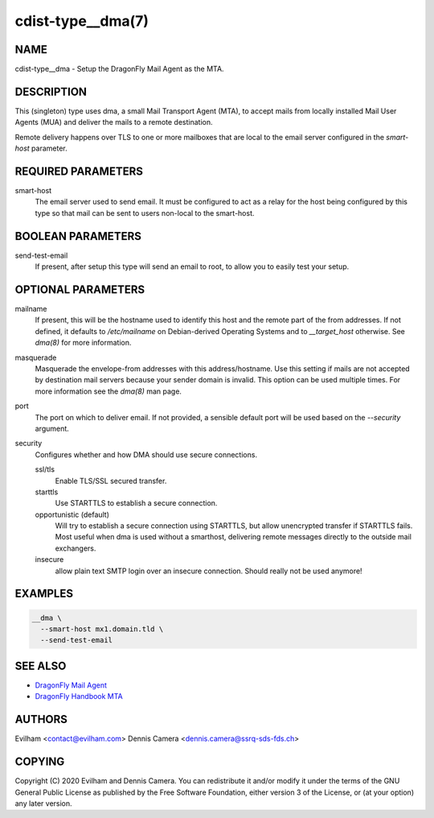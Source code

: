 cdist-type__dma(7)
============================

NAME
----
cdist-type__dma - Setup the DragonFly Mail Agent as the MTA.


DESCRIPTION
-----------
This (singleton) type uses dma, a small Mail Transport Agent (MTA), to accept
mails from locally installed Mail User Agents (MUA) and deliver the mails
to a remote destination.

Remote delivery happens over TLS to one or more mailboxes that are local to the
email server configured in the `smart-host` parameter.


REQUIRED PARAMETERS
-------------------
smart-host
    The email server used to send email.
    It must be configured to act as a relay for the host being configured by
    this type so that mail can be sent to users non-local to the smart-host.


BOOLEAN PARAMETERS
------------------
send-test-email
    If present, after setup this type will send an email to root, to allow you
    to easily test your setup.


OPTIONAL PARAMETERS
-------------------
mailname
    If present, this will be the hostname used to identify this host and the
    remote part of the from addresses.
    If not defined, it defaults to `/etc/mailname` on Debian-derived Operating
    Systems and to `__target_host` otherwise.
    See `dma(8)` for more information.
masquerade
    Masquerade the envelope-from addresses with this address/hostname.
    Use this setting if mails are not accepted by destination mail servers
    because your sender domain is invalid.
    This option can be used multiple times.
    For more information see the `dma(8)` man page.
port
    The port on which to deliver email.
    If not provided, a sensible default port will be used based on the
    `--security` argument.
security
    Configures whether and how DMA should use secure connections.

    ssl/tls
        Enable TLS/SSL secured transfer.
    starttls
        Use STARTTLS to establish a secure connection.
    opportunistic (default)
        Will try to establish a secure connection using STARTTLS, but allow
        unencrypted transfer if STARTTLS fails.
        Most useful when dma is used without a smarthost, delivering remote
        messages directly to the outside mail exchangers.
    insecure
        allow plain text SMTP login over an insecure connection.
        Should really not be used anymore!

EXAMPLES
--------

.. code-block:: sh

    __dma \
      --smart-host mx1.domain.tld \
      --send-test-email


SEE ALSO
--------
- `DragonFly Mail Agent <https://github.com/corecode/dma>`_
- `DragonFly Handbook MTA <https://www.dragonflybsd.org/handbook/mta/>`_


AUTHORS
-------
Evilham <contact@evilham.com>
Dennis Camera <dennis.camera@ssrq-sds-fds.ch>


COPYING
-------
Copyright \(C) 2020 Evilham and Dennis Camera. You can redistribute it
and/or modify it under the terms of the GNU General Public License as
published by the Free Software Foundation, either version 3 of the
License, or (at your option) any later version.
